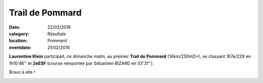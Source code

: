 Trail de Pommard
================

:date: 22/02/2016
:category: Résultats
:location: Pommard
:eventdate: 21/02/2016

**Laurentine Klein** participait, ce dimanche matin, au premier **Trail de Pommard** (14km/250mD+), se classant 167e/229 en 1h10'46'' et **2eESF** (course remportée par Sébastien BIZARD en 53'31'').

Bravo à elle !

.. image:: http://assets.acr-dijon.org/trpommardlaurentine.jpg
